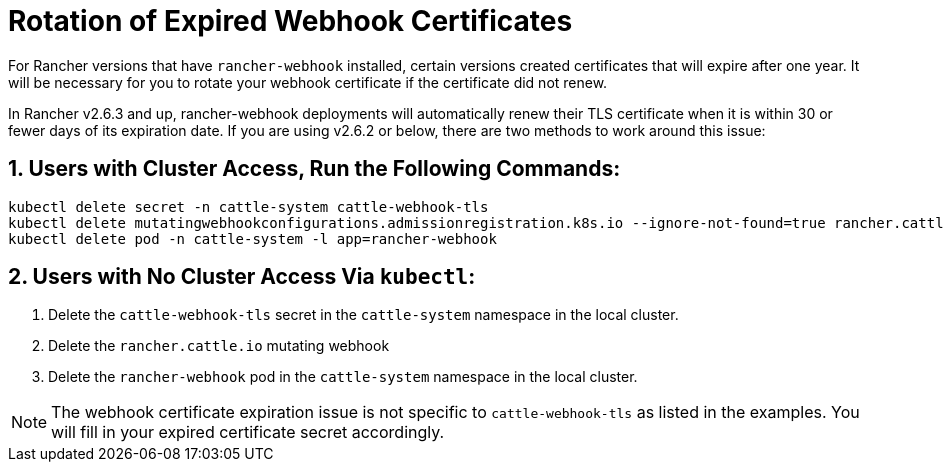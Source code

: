 = Rotation of Expired Webhook Certificates

For Rancher versions that have `rancher-webhook` installed, certain versions created certificates that will expire after one year. It will be necessary for you to rotate your webhook certificate if the certificate did not renew.

In Rancher v2.6.3 and up, rancher-webhook deployments will automatically renew their TLS certificate when it is within 30 or fewer days of its expiration date. If you are using v2.6.2 or below, there are two methods to work around this issue:

== 1. Users with Cluster Access, Run the Following Commands:

----
kubectl delete secret -n cattle-system cattle-webhook-tls
kubectl delete mutatingwebhookconfigurations.admissionregistration.k8s.io --ignore-not-found=true rancher.cattle.io
kubectl delete pod -n cattle-system -l app=rancher-webhook
----

== 2. Users with No Cluster Access Via `kubectl`:

. Delete the `cattle-webhook-tls` secret in the `cattle-system` namespace in the local cluster.
. Delete the `rancher.cattle.io` mutating webhook
. Delete the `rancher-webhook` pod in the `cattle-system` namespace in the local cluster.

[NOTE]
====

The webhook certificate expiration issue is not specific to `cattle-webhook-tls` as listed in the examples. You will fill in your expired certificate secret accordingly.
====

